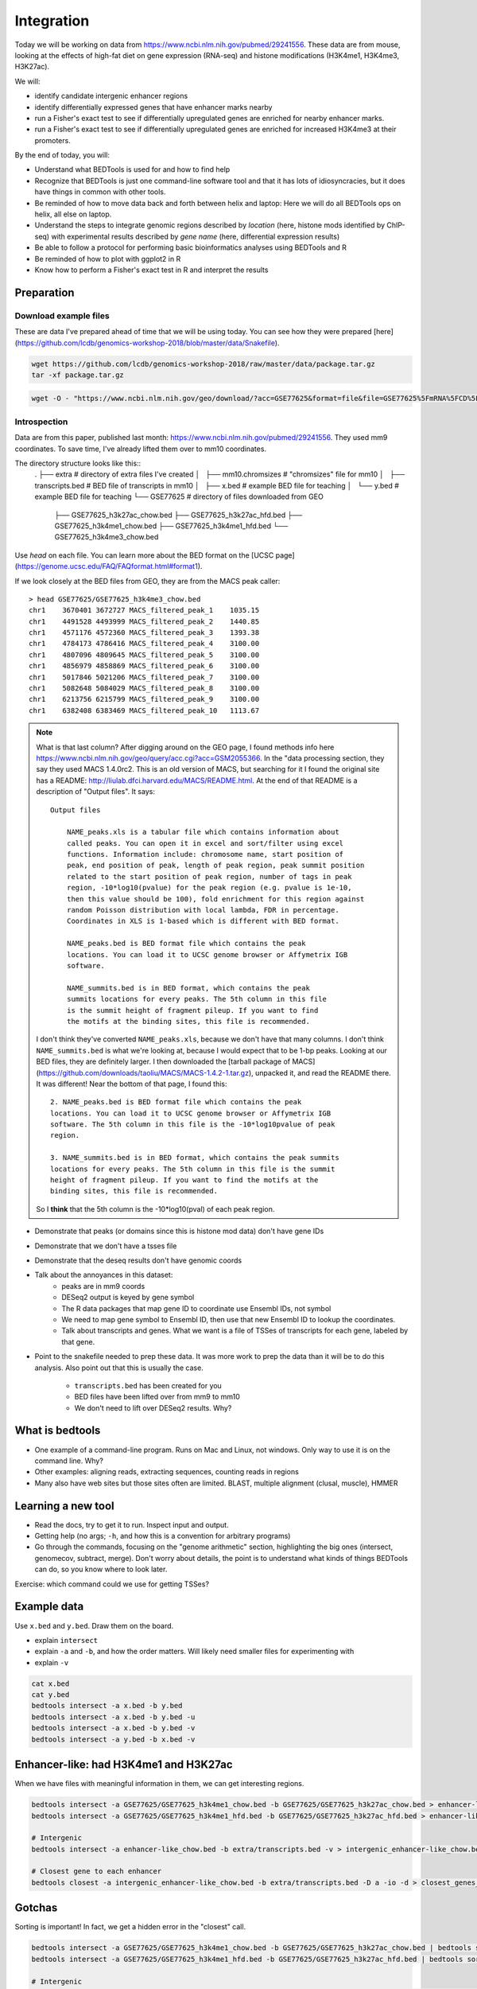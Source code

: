 
.. _integration:

Integration
===========
Today we will be working on data from
https://www.ncbi.nlm.nih.gov/pubmed/29241556. These data are from mouse,
looking at the effects of high-fat diet on gene expression (RNA-seq) and
histone modifications (H3K4me1, H3K4me3, H3K27ac).

We will:

- identify candidate intergenic enhancer regions
- identify differentially expressed genes that have enhancer marks nearby
- run a Fisher's exact test to see if differentially upregulated genes are
  enriched for nearby enhancer marks.
- run a Fisher's exact test to see if differentially upregulated genes are
  enriched for increased H3K4me3 at their promoters.


By the end of today, you will:

- Understand what BEDTools is used for and how to find help

- Recognize that BEDTools is just one command-line software tool and that
  it has lots of idiosyncracies, but it does have things in common with
  other tools.

- Be reminded of how to move data back and forth between helix and laptop: Here
  we will do all BEDTools ops on helix, all else on laptop.

- Understand the steps to integrate genomic regions described by *location*
  (here, histone mods identified by ChIP-seq) with experimental results
  described by *gene name* (here, differential expression results)

- Be able to follow a protocol for performing basic bioinformatics analyses
  using BEDTools and R

- Be reminded of how to plot with ggplot2 in R

- Know how to perform a Fisher's exact test in R and interpret the results


Preparation
-----------

Download example files
~~~~~~~~~~~~~~~~~~~~~~
These are data I've prepared ahead of time that we will be using today. You can
see how they were prepared
[here](https://github.com/lcdb/genomics-workshop-2018/blob/master/data/Snakefile).

.. code-block:: bash

    wget https://github.com/lcdb/genomics-workshop-2018/raw/master/data/package.tar.gz
    tar -xf package.tar.gz

.. code-block:: bash

    wget -O - "https://www.ncbi.nlm.nih.gov/geo/download/?acc=GSE77625&format=file&file=GSE77625%5FmRNA%5FCD%5Fvs%5F16wkHFD%5FDESeq2%5Fresults%2Etxt%2Egz" > GSE77625.txt.gz

Introspection
~~~~~~~~~~~~~

Data are from this paper, published last month:
https://www.ncbi.nlm.nih.gov/pubmed/29241556. They used mm9 coordinates. To
save time, I've already lifted them over to mm10 coordinates.

The directory structure looks like this::
    .
    ├── extra                           # directory of extra files I've created
    │   ├── mm10.chromsizes             # "chromsizes" file for mm10
    │   ├── transcripts.bed             # BED file of transcripts in mm10
    │   ├── x.bed                       # example BED file for teaching
    │   └── y.bed                       # example BED file for teaching
    └── GSE77625                        # directory of files downloaded from GEO
        ├── GSE77625_h3k27ac_chow.bed
        ├── GSE77625_h3k27ac_hfd.bed
        ├── GSE77625_h3k4me1_chow.bed
        ├── GSE77625_h3k4me1_hfd.bed
        └── GSE77625_h3k4me3_chow.bed

Use `head` on each file. You can learn more about the BED format on the [UCSC
page](https://genome.ucsc.edu/FAQ/FAQformat.html#format1).

If we look closely at the BED files from GEO, they are from the MACS peak caller::

    > head GSE77625/GSE77625_h3k4me3_chow.bed
    chr1    3670401 3672727 MACS_filtered_peak_1    1035.15
    chr1    4491528 4493999 MACS_filtered_peak_2    1440.85
    chr1    4571176 4572360 MACS_filtered_peak_3    1393.38
    chr1    4784173 4786416 MACS_filtered_peak_4    3100.00
    chr1    4807096 4809645 MACS_filtered_peak_5    3100.00
    chr1    4856979 4858869 MACS_filtered_peak_6    3100.00
    chr1    5017846 5021206 MACS_filtered_peak_7    3100.00
    chr1    5082648 5084029 MACS_filtered_peak_8    3100.00
    chr1    6213756 6215799 MACS_filtered_peak_9    3100.00
    chr1    6382408 6383469 MACS_filtered_peak_10   1113.67

.. note::

    What is that last column? After digging around on the GEO page, I found methods info here
    https://www.ncbi.nlm.nih.gov/geo/query/acc.cgi?acc=GSM2055366. In the "data
    processing section, they say they used MACS 1.4.0rc2. This is an old version of
    MACS, but searching for it I found the original site has a README:
    http://liulab.dfci.harvard.edu/MACS/README.html. At the end of that README is
    a description of "Output files". It says::

        Output files

            NAME_peaks.xls is a tabular file which contains information about
            called peaks. You can open it in excel and sort/filter using excel
            functions. Information include: chromosome name, start position of
            peak, end position of peak, length of peak region, peak summit position
            related to the start position of peak region, number of tags in peak
            region, -10*log10(pvalue) for the peak region (e.g. pvalue is 1e-10,
            then this value should be 100), fold enrichment for this region against
            random Poisson distribution with local lambda, FDR in percentage.
            Coordinates in XLS is 1-based which is different with BED format.

            NAME_peaks.bed is BED format file which contains the peak
            locations. You can load it to UCSC genome browser or Affymetrix IGB
            software.

            NAME_summits.bed is in BED format, which contains the peak
            summits locations for every peaks. The 5th column in this file
            is the summit height of fragment pileup. If you want to find
            the motifs at the binding sites, this file is recommended.

    I don't think they've converted ``NAME_peaks.xls``, because we don't have that
    many columns. I don't think ``NAME_summits.bed`` is what we're looking at,
    because I would expect that to be 1-bp peaks. Looking at our BED files, they
    are definitely larger. I then downloaded the [tarball package of
    MACS](https://github.com/downloads/taoliu/MACS/MACS-1.4.2-1.tar.gz), unpacked
    it, and read the README there. It was different! Near the bottom of that page,
    I found this::

         2. NAME_peaks.bed is BED format file which contains the peak
         locations. You can load it to UCSC genome browser or Affymetrix IGB
         software. The 5th column in this file is the -10*log10pvalue of peak
         region.

         3. NAME_summits.bed is in BED format, which contains the peak summits
         locations for every peaks. The 5th column in this file is the summit
         height of fragment pileup. If you want to find the motifs at the
         binding sites, this file is recommended.

    So I **think** that the 5th column is the -10*log10(pval) of each peak region.



- Demonstrate that peaks (or domains since this is histone mod data) don't have
  gene IDs

- Demonstrate that we don't have a tsses file

- Demonstrate that the deseq results don't have genomic coords

- Talk about the annoyances in this dataset:
    - peaks are in mm9 coords
    - DESeq2 output is keyed by gene symbol
    - The R data packages that map gene ID to coordinate use Ensembl IDs, not symbol
    - We need to map gene symbol to Ensembl ID, then use that new Ensembl ID to
      lookup the coordinates.
    - Talk about transcripts and genes. What we want is a file of TSSes of
      transcripts for each gene, labeled by that gene.


- Point to the snakefile needed to prep these data. It was more work to prep
  the data than it will be to do this analysis. Also point out that this is
  usually the case.

    - ``transcripts.bed`` has been created for you
    - BED files have been lifted over from mm9 to mm10
    - We don't need to lift over DESeq2 results. Why?


What is bedtools
----------------
- One example of a command-line program. Runs on Mac and Linux, not windows.
  Only way to use it is on the command line. Why?
- Other examples: aligning reads, extracting sequences, counting reads in regions
- Many also have web sites but those sites often are limited. BLAST, multiple
  alignment (clusal, muscle), HMMER


Learning a new tool
-------------------
- Read the docs, try to get it to run. Inspect input and output.
- Getting help (no args; ``-h``, and how this is a convention for
  arbitrary programs)

- Go through the commands, focusing on the "genome arithmetic" section,
  highlighting the big ones (intersect, genomecov, subtract, merge). Don't
  worry about details, the point is to understand what kinds of things BEDTools
  can do, so you know where to look later.

Exercise: which command could we use for getting TSSes?


Example data
------------

.. image:: "extras/bedtools/images/bedtools_intersect_-a_x.bed_-b_y.bed.png"


Use ``x.bed`` and ``y.bed``. Draw them on the board.

- explain ``intersect``
- explain ``-a`` and ``-b``, and how the order matters. Will likely need smaller files
  for experimenting with
- explain ``-v``

.. code-block:: bash

    cat x.bed
    cat y.bed
    bedtools intersect -a x.bed -b y.bed
    bedtools intersect -a x.bed -b y.bed -u
    bedtools intersect -a x.bed -b y.bed -v
    bedtools intersect -a y.bed -b x.bed -v


Enhancer-like: had H3K4me1 and H3K27ac
--------------------------------------
When we have files with meaningful information in them, we can get interesting regions.

.. code-block:: bash

    bedtools intersect -a GSE77625/GSE77625_h3k4me1_chow.bed -b GSE77625/GSE77625_h3k27ac_chow.bed > enhancer-like_chow.bed
    bedtools intersect -a GSE77625/GSE77625_h3k4me1_hfd.bed -b GSE77625/GSE77625_h3k27ac_hfd.bed > enhancer-like_hfd.bed

    # Intergenic
    bedtools intersect -a enhancer-like_chow.bed -b extra/transcripts.bed -v > intergenic_enhancer-like_chow.bed

    # Closest gene to each enhancer
    bedtools closest -a intergenic_enhancer-like_chow.bed -b extra/transcripts.bed -D a -io -d > closest_genes_to_enhancer_chow.bed

Gotchas
-------

Sorting is important! In fact, we get a hidden error in the "closest" call.

.. code-block:: bash

    bedtools intersect -a GSE77625/GSE77625_h3k4me1_chow.bed -b GSE77625/GSE77625_h3k27ac_chow.bed | bedtools sort -i - > enhancer-like_chow.bed
    bedtools intersect -a GSE77625/GSE77625_h3k4me1_hfd.bed -b GSE77625/GSE77625_h3k27ac_hfd.bed | bedtools sort -i - > enhancer-like_hfd.bed

    # Intergenic
    bedtools intersect -a enhancer-like_chow.bed -b extra/transcripts.bed -v | bedtools sort -i - > intergenic_enhancer-like_chow.bed

    # Closest gene to each enhancer
    bedtools closest -a intergenic_enhancer-like_chow.bed -b extra/transcripts.bed -D a -io -d > closest_genes_to_enhancer_chow.bed

Flank to get tsses
------------------

- go through the flags for flank
- explain chromsizes
- explain bed file
- explain each argument -l, -r, -s, -g, -i
- point out that it's not documented what will happen with a zero-length flank
  -- and highlight that undocumented features are common. Best way to figure it
  out is to experiment.

.. code-block:: bash

    bedtools flank -l 1 -r 0 -s -g extra/mm10.chromsizes -i extra/transcripts.bed > tsses.bed

Gained H3K4me1
--------------

Find gained H3K4me1

- explain that this is NOT the best way to do differential peak calling, but 1)
  people do it anyway, and 2) it will suffice for now. The paper did things
  differently, and found very few differential regions.

.. code-block:: bash

    bedtools intersect -a GSE77625/GSE77625_h3k4me1_hfd.bed -b GSE77625/GSE77625_h3k4me1_chow.bed -v > gained_h3k4me1.bed


We won't do this due to time constraints, but how would you further restrict
gained H3K4me1 sites to only keep those that *also* have gained H3K27ac sites?

How would you get *lost* H3K4me1 sites? And those that also lost H3K27ac?

TSSes with gained H3K4me1
-------------------------

- explain ``-u``
- reminder that this is how we're connecting peaks to gene IDs

.. code-block:: bash

    bedtools intersect -a tsses.bed -b gained_h3k4me1.bed -u > tsses_with_gained_h3k4me1.bed

Move to R
---------

This will likely be on laptops. So we need to set up file transfer from helix.

See https://hpc.nih.gov/docs/transfer.html, we should require Filezilla to be
installed on laptops.

.. code-block:: r

    df <- read.table('GSE77625/GSE77625_chow-vs-HFD-deseq2_results.txt')
    gained <- read.table('tsses_with_gained_h3k4me1.bed')
    closest_to_en <- read.table('closest_genes_to_enhancer_chow.bed')

    head(df)
    head(gained)
    head(closest_to_en)

    df$gained <- FALSE
    df$gained[rownames(df) %in% gained$V4] <- TRUE

    df$closest_to_en <- FALSE
    df$closest_to_en[rownames(df) %in% closest_to_en$V9] <- TRUE


    df$up <- FALSE
    df$dn <- FALSE
    valid <- !is.na(df$padj)
    sig <- valid & df$padj < 0.1
    df[sig & df$log2FoldChange > 0, 'up'] <- TRUE
    df[sig & df$log2FoldChange < 0, 'dn'] <- TRUE

    table(df$up)
    table(df$dn)
    table(df$closest_to_en)

    # which genes went up AND gained h3k4me1?
    idx <- df$up & df$gained
    rownames(df)[idx]

    write.table(rownames(df)[idx], file='upregulated_that_gained_h3k4me1.txt', quote=FALSE, col.names=FALSE, row.names=FALSE)

    # do we want to go here? Maybe just demonstrate; this is a whole 'nother
    # workshop.
    library(ggplot2)
    ggplot(df) + aes(x=log2FoldChange) + geom_histogram(aes(y=..density..)) + facet_grid(gained~.)

    # up- or down-regulated foldchanges are no different in gained or not
    wilcox.test(df$log2FoldChange[df$gained & df$up], df$log2FoldChange[!df$gained & df$up])
    wilcox.test(df$log2FoldChange[df$gained & df$dn], df$log2FoldChange[!df$gained & df$dn])

    # both up- and downregulated genes are enriched for gain in H3K4me1.
    #
    fisher.test(
        matrix(
          c(
             sum(df$up & df$gained),
             sum(df$up & !df$gained),
             sum(!df$up & df$gained),
             sum(!df$up & !df$gained)
          ),
          nrow=2)
    )

    fisher.test(
        matrix(
          c(
             sum(df$dn & df$gained),
             sum(df$dn & !df$gained),
             sum(!df$dn & df$gained),
             sum(!df$dn & !df$gained)
          ),
          nrow=2)
    )
